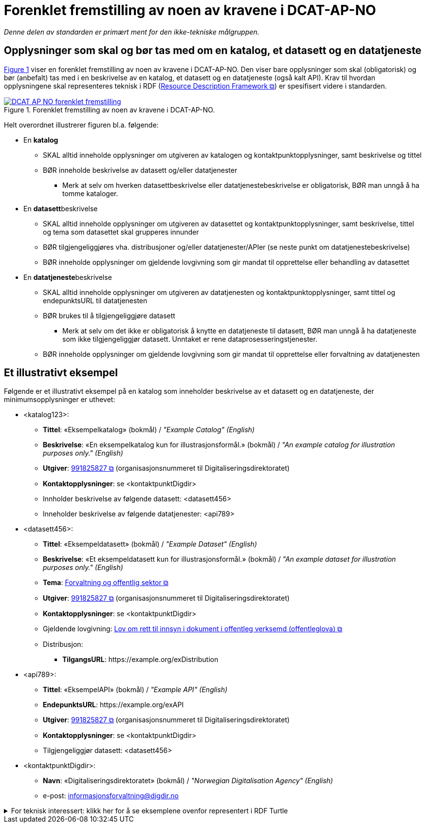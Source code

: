 = Forenklet fremstilling av noen av kravene i DCAT-AP-NO [[Forenklet-fremstilling]] 

_Denne delen av standarden er primært ment for den ikke-tekniske målgruppen._ 

== Opplysninger som skal og bør tas med om en katalog, et datasett og en datatjeneste [[Noen-krav]]

:xrefstyle: short

<<img-ForenkletModell>> viser en forenklet fremstilling av noen av kravene i DCAT-AP-NO. Den viser bare opplysninger som skal (obligatorisk) og bør (anbefalt) tas med i en beskrivelse av en katalog, et datasett og en datatjeneste (også kalt API). Krav til hvordan opplysningene skal  representeres teknisk i RDF (https://www.w3.org/RDF/[Resource Description Framework &#x29C9;, window="_blank", role="ext-link"]) er spesifisert videre i standarden.  

[[img-ForenkletModell]]
.Forenklet fremstilling av noen av kravene i DCAT-AP-NO.
[link=images/DCAT-AP-NO-forenklet-fremstilling.png]
image::images/DCAT-AP-NO-forenklet-fremstilling.png[]

:xrefstyle: full

Helt overordnet illustrerer figuren bl.a. følgende:

* En *katalog* 
** SKAL alltid inneholde opplysninger om utgiveren av katalogen og kontaktpunktopplysninger, samt beskrivelse og tittel 
** BØR inneholde beskrivelse av datasett og/eller datatjenester
*** Merk at selv om hverken datasettbeskrivelse eller datatjenestebeskrivelse er obligatorisk, BØR man unngå å ha tomme kataloger. 
* En **datasett**beskrivelse 
** SKAL alltid inneholde opplysninger om utgiveren av datasettet og kontaktpunktopplysninger, samt beskrivelse, tittel og tema som datasettet skal grupperes innunder
** BØR tilgjengeliggjøres vha. distribusjoner og/eller datatjenester/APIer (se neste punkt om datatjenestebeskrivelse)
** BØR inneholde opplysninger om gjeldende lovgivning som gir mandat til opprettelse eller behandling av datasettet 
* En **datatjeneste**beskrivelse 
** SKAL alltid inneholde opplysninger om utgiveren av datatjenesten og kontaktpunktopplysninger, samt tittel og endepunktsURL til datatjenesten
** BØR brukes til å tilgjengeliggjøre datasett 
*** Merk at selv om det ikke er obligatorisk å knytte en datatjeneste til datasett, BØR man unngå å ha datatjeneste som ikke tilgjengeliggjør datasett. Unntaket er rene dataprosesseringstjenester.
** BØR inneholde opplysninger om gjeldende lovgivning som gir mandat til opprettelse eller forvaltning av datatjenesten

== Et illustrativt eksempel [[Illustrativt-eksempel]]

Følgende er et illustrativt eksempel på en katalog som inneholder beskrivelse av et datasett og en datatjeneste, der minimumsopplysninger er uthevet: 

* <katalog123>:
** *Tittel*: «Eksempelkatalog» (bokmål) / _"Example Catalog" (English)_
** *Beskrivelse*: «En eksempelkatalog kun for illustrasjonsformål.» (bokmål) / _"An example catalog for illustration purposes only." (English)_
** *Utgiver*: https://organization-catalog.fellesdatakatalog.digdir.no/organizations/991825827[991825827 &#x29C9;, window="_blank", role="ext-link"] (organisasjonsnummeret til Digitaliseringsdirektoratet)
** *Kontaktopplysninger*: se <kontaktpunktDigdir> 
** Innholder beskrivelse av følgende datasett: <datasett456>
** Inneholder beskrivelse av følgende datatjenester: <api789>

* <datasett456>:
** *Tittel*: «Eksempeldatasett» (bokmål) / _"Example Dataset" (English)_
** *Beskrivelse*: «Et eksempeldatasett kun for illustrasjonsformål.» (bokmål) / _"An example dataset for illustration purposes only." (English)_
** *Tema*: https://op.europa.eu/en/web/eu-vocabularies/concept/-/resource?uri=http://publications.europa.eu/resource/authority/data-theme/GOVE[Forvaltning og offentlig sektor &#x29C9;, window="_blank", role="ext-link"]
** *Utgiver*: https://organization-catalog.fellesdatakatalog.digdir.no/organizations/991825827[991825827 &#x29C9;, window="_blank", role="ext-link"] (organisasjonsnummeret til Digitaliseringsdirektoratet)
** *Kontaktopplysninger*: se <kontaktpunktDigdir> 
** Gjeldende lovgivning: https://lovdata.no/eli/lov/2006/05/19/16[Lov om rett til innsyn i dokument i offentleg verksemd (offentleglova) &#x29C9;, window="_blank", role="ext-link"]
** Distribusjon: 
*** *TilgangsURL*: \https://example.org/exDistribution

* <api789>:
** *Tittel*: «EksempelAPI» (bokmål) / _"Example API" (English)_
** *EndepunktsURL*: \https://example.org/exAPI
** *Utgiver*: https://organization-catalog.fellesdatakatalog.digdir.no/organizations/991825827[991825827 &#x29C9;, window="_blank", role="ext-link"] (organisasjonsnummeret til Digitaliseringsdirektoratet)
** *Kontaktopplysninger*: se <kontaktpunktDigdir> 
** Tilgjengeliggjør datasett: <datasett456>
* <kontaktpunktDigdir>: 
*** *Navn*: «Digitaliseringsdirektoratet» (bokmål) / _"Norwegian Digitalisation Agency" (English)_
*** e-post: informasjonsforvaltning@digdir.no

.For teknisk interessert: klikk her for å se eksemplene ovenfor representert i RDF Turtle
[%collapsible]
====
Et illustrativt eksempel på en katalog som inneholder beskrivelse av et datasett og en datatjeneste, representert i RDF Turtle: 
-----
@prefix dct: <http://purl.org/dc/terms/> .
@prefix dcat: <http://www.w3.org/ns/dcat#> .
@prefix dcatap: <http://data.europa.eu/r5r/> .
@prefix vcard: <http://www.w3.org/2006/vcard/ns#> .
@base <https://example.org/> .

<katalog123> a dcat:Catalog ; # en katalog
   dct:title "Eksempelkatalog"@nb , "Example Catalog"@en ; # tittel
   dct:description "Et eksempelkatalog kun for illustrasjonsformål."@nb , "An example catalog for illustration purposes only."@en ; # beskrivelse
   dct:publisher <https://organization-catalog.fellesdatakatalog.digdir.no/organizations/991825827> ; # utgiver
   dcat:contactPoint <kontaktpunktDigdir> ; 
   dcat:dataset <datasett456> ; # inneholder datasett
   dcat:service <api789> ; # inneholder datatjenester 
   .

<datasett456> a dcat:Dataset ; # et datasett
   dct:title "Eksempeldatasett"@nb , "Example Dataset"@en ; # tittel
   dct:description "Et eksempeldatasett kun for illustrasjonsformål."@nb , "An example dataset for illustration purposes only."@en; # beskrivelse
   dcat:theme <http://publications.europa.eu/resource/authority/data-theme/GOVE> ; # tema
   dct:publisher <https://organization-catalog.fellesdatakatalog.digdir.no/organizations/991825827> ; # utgiver
   dcat:contactPoint <kontaktpunktDigdir> ; # kontaktpunkt
   dcatap:applicableLegislation <https://lovdata.no/eli/lov/2006/05/19/16> ; # gjeldende lovgivning
   dcat:distribution <distribusjon321> ; # datasettdistribusjon
   .
   
<distribusjon321> a dcat:Distribution ; # en distribusjon
   dcat:accessURL <https://example.org/exDistribution> ; # tilgangsURL
   .

<api789> a dcat:DataService ; # en datatjeneste
   dct:title "EksempelAPI"@nb , "Example API"@en ; # tittel
   dcat:endpointURL <https://example.org/exlAPI> ; # endepunktsURL
   dct:publisher <https://organization-catalog.fellesdatakatalog.digdir.no/organizations/991825827> ; # utgiver
   dcat:contactPoint <kontaktpunktDigdir> ; # kontaktpunkt
   dcat:servesDataset <datasett456> ; # tilgjengeliggjør datasett
   .

<kontaktpunktDigdir> a vcard:Organization ; # et kontaktpunkt
   vcard:fn "Digitaliseringsdirektoratet"@nb , "Norwegian Digitalisation Agency"@en ; # navn
   vcard:hasEmail <mailto:informasjonsforvaltning@digdir.no> ; # har e-post
   .
-----
====